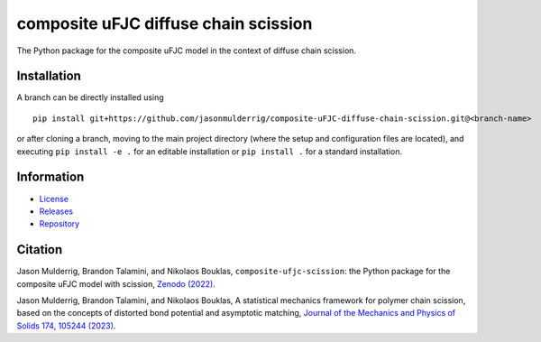 #####################################
composite uFJC diffuse chain scission
#####################################

|build| |license|

The Python package for the composite uFJC model in the context of diffuse chain scission.

************
Installation
************

.. This package can be installed using ``pip`` via the `Python Package Index <https://pypi.org/project/composite-ufjc-diffuse-chain-scission/>`_ (PyPI),



..    pip install composite-ufjc-diffuse-chain-scission

.. Alternatively, a branch can be directly installed using
A branch can be directly installed using

::

    pip install git+https://github.com/jasonmulderrig/composite-uFJC-diffuse-chain-scission.git@<branch-name>

or after cloning a branch, moving to the main project directory (where the setup and configuration files are located), and executing ``pip install -e .`` for an editable installation or ``pip install .`` for a standard installation.

***********
Information
***********

- `License <https://github.com/jasonmulderrig/composite-uFJC-diffuse-chain-scission/LICENSE>`__
- `Releases <https://github.com/jasonmulderrig/composite-uFJC-diffuse-chain-scission/releases>`__
- `Repository <https://github.com/jasonmulderrig/composite-uFJC-diffuse-chain-scission>`__

********
Citation
********

\Jason Mulderrig, Brandon Talamini, and Nikolaos Bouklas, ``composite-ufjc-scission``: the Python package for the composite uFJC model with scission, `Zenodo (2022) <https://doi.org/10.5281/zenodo.7335564>`_.

\Jason Mulderrig, Brandon Talamini, and Nikolaos Bouklas, A statistical mechanics framework for polymer chain scission, based on the concepts of distorted bond potential and asymptotic matching, `Journal of the Mechanics and Physics of Solids 174, 105244 (2023) <https://www.sciencedirect.com/science/article/pii/S0022509623000480>`_.

..
    Badges ========================================================================

.. |build| image:: https://img.shields.io/github/checks-status/jasonmulderrig/composite-uFJC-diffuse-chain-scission/main?label=GitHub&logo=github
    :target: https://github.com/jasonmulderrig/composite-uFJC-diffuse-chain-scission

.. |license| image:: https://img.shields.io/github/license/jasonmulderrig/composite-uFJC-diffuse-chain-scission?label=License
    :target: https://github.com/jasonmulderrig/composite-uFJC-diffuse-chain-scission/LICENSE